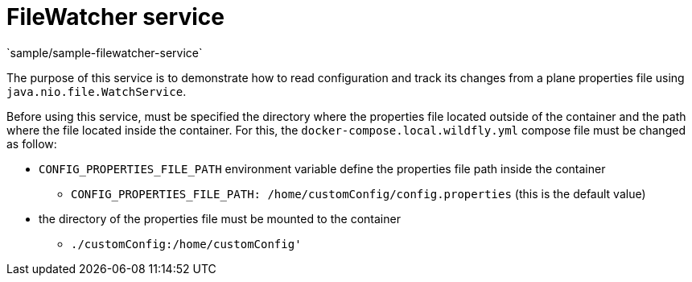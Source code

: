 = FileWatcher service
`sample/sample-filewatcher-service`

The purpose of this service is to demonstrate how to read configuration and track its changes from a plane properties file using `java.nio.file.WatchService`.

Before using this service, must be specified the directory where the properties file located outside of the container and the path where the file located
inside the container. For this, the `docker-compose.local.wildfly.yml` compose file must be changed as follow:

* `CONFIG_PROPERTIES_FILE_PATH` environment variable define the properties file path inside the container
** `CONFIG_PROPERTIES_FILE_PATH: /home/customConfig/config.properties` (this is the default value)
* the directory of the properties file must be mounted to the container
** `./customConfig:/home/customConfig'`
